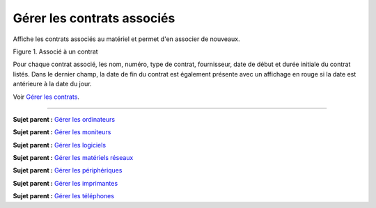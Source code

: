 Gérer les contrats associés
===========================

Affiche les contrats associés au matériel et permet d'en associer de
nouveaux.

Figure 1. Associé à un contrat |image|

Pour chaque contrat associé, les nom, numéro, type de contrat,
fournisseur, date de début et durée initiale du contrat listés. Dans le
dernier champ, la date de fin du contrat est également présente avec un
affichage en rouge si la date est antérieure à la date du jour.

Voir `Gérer les contrats <management_contract.html>`__.

--------------

**Sujet parent :** `Gérer les
ordinateurs <03_Module_Parc/04_Gérer_les_ordinateurs.rst>`__

**Sujet parent :** `Gérer les
moniteurs <03_Module_Parc/05_Gérer_les_moniteurs.rst>`__

**Sujet parent :** `Gérer les
logiciels <03_Module_Parc/06_Gérer_les_logiciels.rst>`__

**Sujet parent :** `Gérer les matériels
réseaux <03_Module_Parc/07_Gérer_les_matériels_réseaux.rst>`__

**Sujet parent :** `Gérer les
périphériques <03_Module_Parc/08_Gérer_les_périphériques.rst>`__

**Sujet parent :** `Gérer les
imprimantes <03_Module_Parc/09_Gérer_les_imprimantes.rst>`__

**Sujet parent :** `Gérer les
téléphones <../glpi/inventory_phone.html>`__

.. |image| image:: docs/image/contract.png


